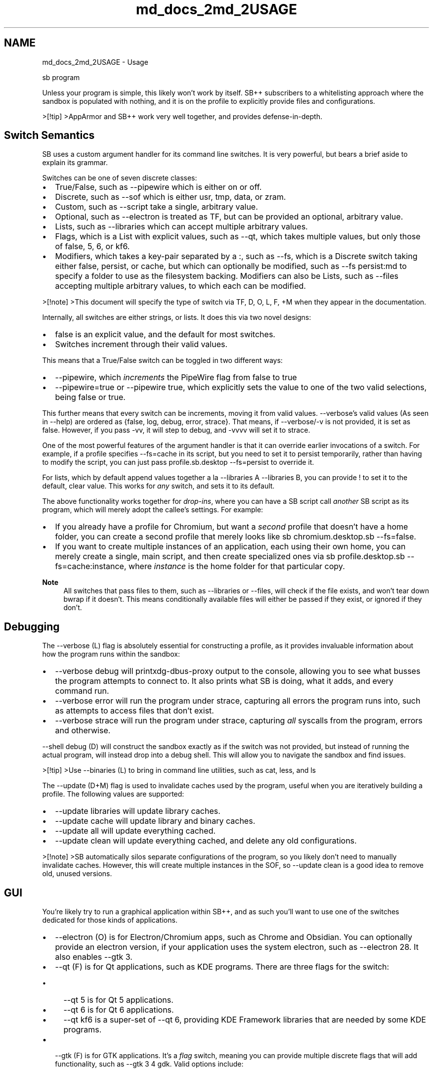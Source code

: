 .TH "md_docs_2md_2USAGE" 3 "SB++" \" -*- nroff -*-
.ad l
.nh
.SH NAME
md_docs_2md_2USAGE \- Usage 
.PP


.PP
.PP
.nf
sb program
.fi
.PP

.PP
Unless your program is simple, this likely won't work by itself\&. SB++ subscribers to a whitelisting approach where the sandbox is populated with nothing, and it is on the profile to explicitly provide files and configurations\&.

.PP
>[!tip] >AppArmor and SB++ work very well together, and provides defense-in-depth\&.
.SH "Switch Semantics"
.PP
SB uses a custom argument handler for its command line switches\&. It is very powerful, but bears a brief aside to explain its grammar\&.

.PP
Switches can be one of seven discrete classes:
.IP "\(bu" 2
True/False, such as \fR--pipewire\fP which is either on or off\&.
.IP "\(bu" 2
Discrete, such as \fR--sof\fP which is either \fRusr\fP, \fRtmp\fP, \fRdata\fP, or \fRzram\fP\&.
.IP "\(bu" 2
Custom, such as \fR--script\fP take a single, arbitrary value\&.
.IP "\(bu" 2
Optional, such as \fR--electron\fP is treated as TF, but can be provided an optional, arbitrary value\&.
.IP "\(bu" 2
Lists, such as \fR--libraries\fP which can accept multiple arbitrary values\&.
.IP "\(bu" 2
Flags, which is a List with explicit values, such as \fR--qt\fP, which takes multiple values, but only those of \fRfalse\fP, \fR5\fP, \fR6\fP, or \fRkf6\fP\&.
.IP "\(bu" 2
Modifiers, which takes a key-pair separated by a \fR:\fP, such as \fR--fs\fP, which is a Discrete switch taking either \fRfalse\fP, \fRpersist\fP, or \fRcache\fP, but which can optionally be modified, such as \fR--fs persist:md\fP to specify a folder to use as the filesystem backing\&. Modifiers can also be Lists, such as \fR--files\fP accepting multiple arbitrary values, to which each can be modified\&.
.PP

.PP
>[!note] >This document will specify the type of switch via \fRTF\fP, \fRD\fP, \fRO\fP, \fRL\fP, \fRF\fP, \fR+M\fP when they appear in the documentation\&.

.PP
Internally, all switches are either strings, or lists\&. It does this via two novel designs:
.IP "\(bu" 2
\fRfalse\fP is an explicit value, and the default for most switches\&.
.IP "\(bu" 2
Switches increment through their valid values\&.
.PP

.PP
This means that a True/False switch can be toggled in two different ways:
.IP "\(bu" 2
\fR--pipewire\fP, which \fIincrements\fP the PipeWire flag from \fRfalse\fP to \fRtrue\fP
.IP "\(bu" 2
\fR--pipewire=true\fP or \fR--pipewire true\fP, which explicitly sets the value to one of the two valid selections, being \fRfalse\fP or \fRtrue\fP\&.
.PP

.PP
This further means that every switch can be increments, moving it from valid values\&. \fR--verbose\fP's valid values (As seen in \fR--help\fP) are ordered as \fR{false, log, debug, error, strace}\fP\&. That means, if \fR--verbose/-v\fP is not provided, it is set as \fRfalse\fP\&. However, if you pass \fR-vv\fP, it will step to \fRdebug\fP, and \fR-vvvv\fP will set it to \fRstrace\fP\&.

.PP
One of the most powerful features of the argument handler is that it can override earlier invocations of a switch\&. For example, if a profile specifies \fR--fs=cache\fP in its script, but you need to set it to \fRpersist\fP temporarily, rather than having to modify the script, you can just pass \fRprofile\&.sb\&.desktop --fs=persist\fP to override it\&.

.PP
For lists, which by default append values together a la \fR--libraries A --libraries B\fP, you can provide \fR!\fP to set it to the default, clear value\&. This works for \fIany\fP switch, and sets it to its default\&.

.PP
The above functionality works together for \fIdrop-ins\fP, where you can have a SB script call \fIanother\fP SB script as its program, which will merely adopt the callee's settings\&. For example:
.IP "\(bu" 2
If you already have a profile for Chromium, but want a \fIsecond\fP profile that doesn't have a home folder, you can create a second profile that merely looks like \fRsb chromium\&.desktop\&.sb --fs=false\fP\&.
.IP "\(bu" 2
If you want to create multiple instances of an application, each using their own home, you can merely create a single, main script, and then create specialized ones via \fRsb profile\&.desktop\&.sb --fs=cache:instance\fP, where \fIinstance\fP is the home folder for that particular copy\&.
.PP

.PP
\fBNote\fP
.RS 4
All switches that pass files to them, such as \fR--libraries\fP or \fR--files\fP, will check if the file exists, and won't tear down \fRbwrap\fP if it doesn't\&. This means conditionally available files will either be passed if they exist, or ignored if they don't\&.
.RE
.PP
.SH "Debugging"
.PP
The \fR--verbose (L)\fP flag is absolutely essential for constructing a profile, as it provides invaluable information about how the program runs within the sandbox:
.IP "\(bu" 2
\fR--verbose debug\fP will print\fRxdg-dbus-proxy\fP output to the console, allowing you to see what busses the program attempts to connect to\&. It also prints what SB is doing, what it adds, and every command run\&.
.IP "\(bu" 2
\fR--verbose error\fP will run the program under \fRstrace\fP, capturing all errors the program runs into, such as attempts to access files that don't exist\&.
.IP "\(bu" 2
\fR--verbose strace\fP will run the program under \fRstrace\fP, capturing \fIall\fP syscalls from the program, errors and otherwise\&.
.PP

.PP
\fR--shell debug (D)\fP will construct the sandbox exactly as if the switch was not provided, but instead of running the actual program, will instead drop into a debug shell\&. This will allow you to navigate the sandbox and find issues\&.

.PP
>[!tip] >Use \fR--binaries (L)\fP to bring in command line utilities, such as \fRcat\fP, \fRless\fP, and \fRls\fP

.PP
The \fR--update (D+M)\fP flag is used to invalidate caches used by the program, useful when you are iteratively building a profile\&. The following values are supported:
.IP "\(bu" 2
\fR--update libraries\fP will update library caches\&.
.IP "\(bu" 2
\fR--update cache\fP will update library and binary caches\&.
.IP "\(bu" 2
\fR--update all\fP will update everything cached\&.
.IP "\(bu" 2
\fR--update clean\fP will update everything cached, and delete any old configurations\&.
.PP

.PP
>[!note] >SB automatically silos separate configurations of the program, so you likely don't need to manually invalidate caches\&. However, this will create multiple instances in the SOF, so \fR--update clean\fP is a good idea to remove old, unused versions\&.
.SH "GUI"
.PP
You're likely try to run a graphical application within SB++, and as such you'll want to use one of the switches dedicated for those kinds of applications\&.
.IP "\(bu" 2
\fR--electron (O)\fP is for Electron/Chromium apps, such as Chrome and Obsidian\&. You can optionally provide an electron version, if your application uses the system electron, such as \fR--electron 28\fP\&. It also enables \fR--gtk 3\fP\&.
.IP "\(bu" 2
\fR--qt (F)\fP is for Qt applications, such as KDE programs\&. There are three flags for the switch:
.IP "  \(bu" 4
\fR--qt 5\fP is for Qt 5 applications\&.
.IP "  \(bu" 4
\fR--qt 6\fP is for Qt 6 applications\&.
.IP "  \(bu" 4
\fR--qt kf6\fP is a super-set of \fR--qt 6\fP, providing KDE Framework libraries that are needed by some KDE programs\&.
.PP

.IP "\(bu" 2
\fR--gtk (F)\fP is for GTK applications\&. It's a \fIflag\fP switch, meaning you can provide multiple discrete flags that will add functionality, such as \fR--gtk 3 4 gdk\fP\&. Valid options include:
.IP "  \(bu" 4
\fR3\fP for GTK3
.IP "  \(bu" 4
\fR4\fP for GTK4
.IP "  \(bu" 4
\fRgdk\fP for the Pixel Buffer, which is needed for some apps to draw icons\&.
.IP "  \(bu" 4
\fRsourceview\fP for the GTK Source View, required by some text editors\&.
.IP "  \(bu" 4
\fRadwaita\fP for \fRlibadwaita\fP applications
.IP "  \(bu" 4
\fRgir\fP for the GIR Repository\&.
.IP "  \(bu" 4
\fRwebkit\fP for WebKit
.IP "  \(bu" 4
\fRgst\fP for GStreamer\&.
.PP

.IP "\(bu" 2
\fR--gui (F)\fP is for any application that doesn't fall into the above switches\&. Note that all above flags already enable \fR--gui\fP if it isn't set, but as a \fIflag\fP switch you can pass further values, which includes:
.IP "  \(bu" 4
\fRvulkan\fP for Vulkan support
.IP "  \(bu" 4
\fRvaapi\fP for hardware accelerated video decoding/encoding\&.
.PP

.PP

.PP
The \fR--desktop-entry (O)\fP switch can be used to shadow the system \fR\&.desktop\fP file used to launch the application, ensuring that your Window Manager launches the application sandboxed\&. It creates a script file in \fR~/\&.local/bin\fP, and places the override in \fR$XDG_DATA_HOME/applications\fP\&. If the desktop file does not match the program name, you'll need to provide the desktop file name (In \fR/usr/share/applications\fP), such as \fR--desktop-entry org\&.kde\&.okular\&.desktop\fP\&.

.PP
If your program doesn't have a desktop file, you can use \fR--script (C)\fP to create the script file in \fR~/\&.local/bin\fP\&.

.PP
All the above flags assume the program is run under Wayland, which is a far more secure protocol than Xorg\&. Providing the Xorg socket into the sandbox is such as easy escape that you might as well not bother with SB\&. However, if you have \fRxorg-server-xephyr\fP installed, SB can run an isolated Xorg server specifically for that application, via the \fR--xorg (F)\fP switch\&.

.PP
\fBNote\fP
.RS 4
While \fR--xorg\fP \fIcreates\fP the server and corresponding \fRDISPLAY\fP environment variable, it doesn't provide any graphical libraries, and as such you'll need to include something like\fR--gui\fP or \fR--electron\fP depending on the app\&.
.RE
.PP
>[!tip] >Wayland will \fIalways\fP be available within the sandbox, so long as \fR--gui\fP is directly or indirectly provided\&. Therefore, if your program runs under both, and defaults to Wayland, you'll need to somehow tell it to use X11, such as \fR--ozone-platform=x11\fP for Chromium/Electron

.PP
\fR--xorg\fP accepts the following flags:
.IP "\(bu" 2
\fR--xorg resize\fP allows the Xorg window to be resized (This is \fInot\fP the application window, but the \fIserver's\fP)
.IP "\(bu" 2
\fR--xorg fullscreen\fP makes the Xorg window fullscreen\&.
.IP "\(bu" 2
\fR--xorg gl\fP provides OpenGL extensions and support\&. YMML on Hardware Acceleration\&.
.PP

.PP
You can also use the \fR--xsize (C)\fP switch to provide a \fRwidth X height\fP argument, such as \fR--xsize 1000x1000\fP\&. This takes precedent over \fR--fullscreen\fP\&. 
.SH "Portals"
.PP
If you have \fRxdg-dbus-proxy\fP installed, you can provide Portals and Busses that the application can communicate to the host over\&. There are four such switches exposed:
.IP "\(bu" 2
\fR--portals (L)\fP Is for FreeDesktop Portals, such as:
.IP "  \(bu" 4
\fRDesktop\fP: For system settings (Like theme, fonts, etc)\&.
.IP "  \(bu" 4
\fRFileChooser\fP: To select a file on the host, and pass is into the sandbox\&.
.IP "  \(bu" 4
\fRDocuments\fP: A more persistent \fRFileChooser\fP
.IP "  \(bu" 4
\fRCamera\fP: To provide the Camera via Pipewire\&.
.IP "  \(bu" 4
\fRNotifications\fP: For system notifications\&.
.PP

.IP "\(bu" 2
\fR--own (L)\fP is for busses that the program \fIowns\fP, which is most frequently needed for GTK applications, such as \fR--own io\&.bassi\&.Amberol\fP, or Media Notifications such as \fR--own org\&.mpris\&.MediaPlayer2\&.chromium\&.instance2\fP
.IP "\(bu" 2
\fR--talk (L)\fP is for busses that the program can talk to\&.
.IP "\(bu" 2
\fR--see (L)\fP is for busses the program can see, but can't interact with\&.
.PP

.PP
To open files outside of the sandbox, and in the host's default application, use \fR--xdg-open (TF)\fP\&. 
.SH "Sound"
.PP
Use \fR--pipewire (TF)\fP For sound support\&. If your program uses GStreamer, use \fR--gtk gst\fP\&.
.SH "Libraries"
.PP
Usually, SB will automatically find all needed libraries used by the program, but if it can't, you have two options:
.IP "\(bu" 2
Use \fR--libraries (L+M)\fP to pass them to the sandbox\&. It accepts three formats:
.IP "  \(bu" 4
Wildcards: \fR--libraries libSDL3*\fP
.IP "  \(bu" 4
Directories: \fR--libraries /usr/lib/chromium\fP
.IP "  \(bu" 4
Files: \fR--libraries /usr/lib/libSDL3\&.so\fP\&. As a list switch, you can pass multiple such values, either in one invocation, like \fR--libraries A B\fP, or multiple, such as \fR--libraries A --libraries B\fP\&.
.PP

.IP "\(bu" 2
Use \fR--sys-dirs lib\fP to pass \fR/usr/lib\fP into the sandbox\&. Don't do this unless you have no choice\&.
.PP

.PP
\fBRemarks\fP
.RS 4
Use \fR--verbose=error\fP to find libraries the program tried to access, but didn't exist!
.RE
.PP
.SS "SOF"
Rather than providing the entire \fR/usr/lib\fP folder, SB recursively finds all libraries needed to run the program, and stores them into a per-application \fISOF\fP folder, which is then provided as the sandbox's \fR/usr/lib\fP\&. Unless you provide \fR--sys-dirs lib\fP, which you \fBshouldn't\fP, this algorithm will:
.IP "\(bu" 2
Use \fRldd\fP to find all libraries used by the program, including its dependencies\&.
.IP "\(bu" 2
Parse shell scripts to determine all binaries used within it\&.
.PP

.PP
You can use the \fR--sof\fP switch to specify where this folder will be stored on disk:
.IP "\(bu" 2
\fR--sof usr\fP is the \fIRecommended\fP option, as it is the fastest (There is no copying) and most space efficient (0 overhead, as it merely makes hard-links to the system libraries), stored at \fR/usr/share/sb/program\fP\&. \fIHowever\fP if you have protected hard-links enabled, this will not work, but all other options are so bad comparatively you should probably just use \fRsysfs fs\&.protected_hardlinks=0\fP and use it\&.
.IP "\(bu" 2
\fR--sof tmp\fP will place the SOF in \fR/tmp/sb/program\fP\&. Backing onto ram, it will be fast to setup, and will use a shared folder to share libraries between other profiles, but there will be a space overhead equal to all libraries used by all profiles without duplication\&. However, because it is stored on RAM, it will be cleared on reboot, and hence there will be a cold-boot penalty that can be somewhat remedied via the startup service\&.
.IP "\(bu" 2
\fR--sof data\fP will place the SOF in \fR$XDG_DATA_HOME/sb/program\fP\&. It backs onto disk, which means it will be slower to setup, but there will be no cold-boot penalty on startup\&. It uses the same shared library as \fRtmp\fP, and as such the same space requirement\&.
.IP "\(bu" 2
\fR--sof zram\fP is only available if the zram configuration is enabled and \fRzram-generator\fP is installed, backing to \fR/run/sb\fP\&. Being stored on a compressed ram disk, it is faster and more space efficient than either \fRtmp\fP or \fRdata\fP, but suffers a cold-boot penalty as with \fRtmp\fP as it backs to RAM\&. If you cannot use \fRusr\fP, and have \fRzram-generator\fP, this backing method is the preferred one\&.
.PP

.PP
The following table summarizes each option:

.PP
Backing   Backing Medium   Space Cost   Startup Cost   Compatability    \fRdata\fP   Disk   Shared   No   All    \fRtmp\fP   RAM   Shared   Yes   All    \fRzram\fP   RAM   Shared   Yes   \fRzram-generator\fP    \fRusr\fP   Disk   0   No   \fRfs\&.protected_hardlinks=0\fP   For a more quantifiable example, consider the following benchmark using \fRexamples/chromium\&.desktop\&.sb\fP (\fR\&./benchmark\&.sh cpp main chromium\&.desktop\&.sb "" --sof=data\fP)

.PP
Backing   Cold   Hot   Libraries   Cache   Space Overhead    \fRdata\fP   248320\&.4   4578\&.8   11515\&.7   258139\&.1   378\&.3MB    \fRtmp\fP   236653\&.2   4215\&.3   10965\&.7   253466\&.1   378\&.3MB (RAM)    \fRzram\fP   232735\&.7   4184\&.4   11024\&.5   251254\&.3   183\&.0MB (RAM)    \fRusr\fP   238148\&.9   3317\&.5   10119\&.9   246266\&.4   0   
.PP
\fBNote\fP
.RS 4
\fICold\fP in this case involves deleting the folder before each run\&. This simulates \fR--update all\fP, but note that \fRdata\fP and \fRusr\fP will launch at \fIHot\fP at every invocation, whereas \fRtmp\fP and \fRzram\fP will launch at \fICold\fP once after reboot, then \fIHot\fP\&. If the numbers did not make this obvious, you should use the Dry Startup service if you use either of the RAM backed SOFs\&. 
.br

.br
.RE
.PP
>[!warning] >YMML on speed between RAM and Disk backings depending on your own RAM and Disk/Filesystem\&. These tests were conducted on ZFS, which effectively makes RAM/Disk the same speed 
.SS "Dry Start"
If your SOF is backed to RAM, you may want to consider the Dry Startup, which runs on user login and populates the SOF of all profiles in \fR~/\&.local/bin\fP with the \fR--dry-startup\fP switch\&. Unless you have limited RAM, it's recommended to simply put \fRDRY_STARTUP\fP in \fR$XDG_CONFIG_HOME/sb\&.conf\fP to populate all profiles on boot\&.

.PP
You'll need to install the \fRsb\&.service\fP, and enable it via \fRsystemctl enable --user sb\fP\&. 
.SH "Binaries"
.PP
If you need to add binaries to the sandbox, You can either use:
.IP "\(bu" 2
\fR--binaries (L)\fP, which will use \fRwhich\fP to resolve the location
.IP "\(bu" 2
\fR--sys-dirs bin\fP, which you shouldn't use\&.
.PP

.PP
This is useful if you're in a debug shell, such as \fRsb program --shell debug --binaries ls cat\fP
.SH "File Passthrough"
.PP
There are several switches dedicated to passing arbitrary files into the sandbox\&.

.PP
Firstly, \fIDevices\fP can be provided via \fR--devices (L)\fP, such as \fR--devices /dev/tty\fP\&. You can also use \fR--sys-dirs dev\fP, but you shouldn't\&.

.PP
For regular files, there two ways to pass files through:
.IP "\(bu" 2
With the \fR--files (L+M)\fP switch
.IP "\(bu" 2
Simply passing the file through without a switch\&. This mode is mostly for Desktop Files, as it allows you to open files the sandboxed program supports with your file manager or other applications\&.
.PP

.PP
For both of these methods, you must specify a pass through mode\&. This is done via \fR--file-passthrough (D)\fP, which, if not set, ignores both means of passing files through\&. Valid options are:
.IP "\(bu" 2
\fR--file-passthrough ro\fP to pass files Read Only
.IP "\(bu" 2
\fR--file-passthrough rw\fP to pass files Read+Write\&.
.IP "\(bu" 2
\fR--file-passthrough discard\fP, only applicable if passing directories, where the sandbox overlays the directories with a temporary overlay, such that the program has \fRrw\fP access, but that such changes don't actually appear on the host\&.
.PP

.PP
When using \fR--files (L+M)\fP, you can modify each file via a modifier, to which you have four options:
.IP "\(bu" 2
\fR--files file\&.txt:ro\fP to pass the file Read Only
.IP "\(bu" 2
\fR--files file\&.txt:rw\fP to pass the file Read+Write
.IP "\(bu" 2
\fR--files file\&.txt:do\fP to pass the file Direct Read-Only
.IP "\(bu" 2
\fR--files file\&.txt:dw\fP to pass the file Direct Read-Write\&.
.PP

.PP
By default, and to make AppArmor profile generation easier, all passed files are actually exposed in a \fR/enclave\fP folder in the sandbox, such that profiles can just have \fR/enclave/{,**} rw,\fP in their AppArmor profiles\&. However, if you need the path to exist as it does on the host, such as passing something from \fR/etc\fP or \fR/var\fP, you can provide the \fRdo/dw\fP modifier accordingly\&.

.PP
If no modifier is provided, it defaults to whatever \fR--file-passthrough\fP is, so you can have something like: \fR--file-passthrough ro --files text\&.txt text\&.csv:rw /etc/hosts:do\fP\&.
.SH "Directory Passthrough"
.PP
While you can use the above \fR--files\fP mechanism to pass folders to the sandbox, there are some special flags dedicated to special folders

.PP
\fR--app-dirs (F)\fP Allows you to specify folders that are owned by the program, and thus share the same name as the program, to save typing it out\&. For example, with the program \fRchromium\fP:
.IP "\(bu" 2
\fR--app-dirs etc\fP provides \fR/etc/chromium\fP
.IP "\(bu" 2
\fR--app-dirs lib\fP provides \fR/usr/lib/chromium\fP and resolves libraries within as if it were provided via \fR--libraries\fP
.IP "\(bu" 2
\fR--app-dirs share\fP provides \fR/usr/share/chromium\fP\&.
.IP "\(bu" 2
\fR--app-dirs opt\fP provides \fR/opt/chromium\fP, and resolves libraries within as if it were provided via \fR--libraries\fP\&.
.PP

.PP
\fR--sys-dirs (F)\fP Allows you to specify system directories, some of which may need to be mounted in ways \fR--files\fP cannot accommodate:

.PP
>[!warning] >Many of the options to \fR--sys-dirs\fP open tremendous attack surface to the sandbox, and should \fBonly\fP be used for debugging and sandbox generation\&. Use \fR--files\fP!

.PP
.IP "\(bu" 2
\fR--sys-dirs dev\fP mounts \fR/dev\fP as a \fRDevFS\fP\&. This shares all devices with the system\&. Don't use it\&.
.IP "\(bu" 2
\fR--sys-dirs proc\fP mounts \fR/proc\fP as a \fRProcFS\fP
.PP

.PP
.RS 4
[!note] Providing \fR--sys-dirs proc\fP provides the sandbox with a \fR/proc\fP folder, but it is \fInot\fP the system\&. The sandbox will never be able to access the processes of programs running on the host\&. 
.RE
.PP

.PP
.IP "\(bu" 2
\fR--sys-dirs lib\fP mounts \fR/usr/lib\fP\&. Don't use it\&.
.IP "\(bu" 2
\fR--sys-dirs bin\fP mounts \fR/usr/bin\fP\&. Don't use it\&.
.IP "\(bu" 2
\fR--sys-dirs etc\fP mounts \fR/etc\fP\&. Don't use it\&.
.IP "\(bu" 2
\fR--sys-dirs share\fP mounts \fR/usr/share\fP\&. Don't use it\&.
.IP "\(bu" 2
\fR--sys-dirs var\fP mounts \fR/var\fP Don't use it\&.
.PP
.SS "Local Filesystem"
Passing your home folder into the sandbox is a terrible idea\&. \fBNever\fP use \fR--files /home\fP, and \fI\fBespecially\fP\fP not \fR--files /home:rw\fP\&. Like providing the global Xorg socket, you might as well save the effort and run the program unconfined\&. However, applications store their configuration files in the home, and unless you want a clean slate every launch, you still need a way to store them\&.

.PP
The \fR--fs\fP switch will create an isolated directory in \fR$XDG_DATA_HOME/sb/program\fP that is overlain on the \fIroot\fP of the sandbox\&. This allows for:
.IP "\(bu" 2
The storage of configurations within the \fRFS/home/sb\fP (The user name within the sandbox is obscured)
.IP "\(bu" 2
Passing of any file that may be too encumbering to provide via \fR--files\fP especially if the file doesn't actually exist at the path you want it to\&. For example:
.IP "  \(bu" 4
Place a binary in \fRFS/usr/bin\fP
.IP "  \(bu" 4
Place libraries in \fRFS/usr/lib\fP
.IP "  \(bu" 4
Place files in \fRFS/tmp\fP\&.
.PP

.PP

.PP
In essence treat the \fRfs\fP folder as access to the root of the sandbox (Although not that files bound to the sandbox at runtime will not be there)\&.

.PP
There are two values that can be passed to \fR--fs\fP:
.IP "\(bu" 2
\fR--fs persist\fP will provide the folder Read+Write, and any changes made during program execution will persist\&.
.IP "\(bu" 2
\fR--fs cache\fP will provide the folder, but won't save any changes made during program execution\&.
.PP

.PP
\fBWarning\fP
.RS 4
You will need to provide the home with \fRpersist\fP at least once so that configuration files will actually be saved on disk\&. Once you have the program configured, and don't need any future changes to be saved, you can switch it to \fRcache\fP\&.
.RE
.PP
The switch also accepts a modifier, which changes the default path of \fR$XDG_DATA_HOME/sb/program/fs\fP to anything you want within that directory\&. This allows multiple silos of the app to exist at the same time\&. For example \fR--fs=persist:1\fP will use \fR$XDG_DATA_HOME/sb/program/1\fP instead\&. 
.SH "Namespaces + Networking"
.PP
By default, the user namespace created by \fRbwrap\fP is completely separate from the host's namespaces, following the whitelisting approach mentioned prior\&. However, you may need some of these namespaces enabled, especially for networking\&.

.PP
The \fR--share (F)\fP switch controls the sharing of the following namespaces:
.IP "\(bu" 2
\fR--share none\fP shares nothing, and is the default\&.
.IP "\(bu" 2
\fR--share user\fP shares the user namespace, which is needed for Chromium/Electron to make their sandbox (This is automatically enabled with \fR--electron\fP)
.IP "\(bu" 2
\fR--share ipc\fP shares the IPC namespace\&.
.IP "\(bu" 2
\fR--share pid\fP shares the PID namespace\&.
.IP "\(bu" 2
\fR--share net\fP shares the Network namespace, and allows the program use the network\&.
.IP "\(bu" 2
\fR--share cgroup\fP shares the CGroup namespace\&.
.IP "\(bu" 2
\fR--share all\fP shares all namespaces\&.
.PP

.PP
>[!warning] >You will likely only ever need to use \fR--share net\fP to give the sandbox internet access\&. \fR--share user\fP may be necessary if your program uses its own sandbox, but is already set with both \fR--electron\fP and \fR--gtk webkit\fP, so you likely do not need to ever enable it\&. Don't enable any of the other namespaces, \fBespecially\fP \fRall\fP, unless you know what you're doing\&.
.SH "SECCOMP"
.PP
\fRbwrap\fP provides the feature to pass a BPF SECCOMP filter that will be enforced within the sandbox\&. This can strengthen the sandbox by reducing the syscalls that the program can use, and all its children\&. SB+SECCOMP+AppArmor can significantly reduce the risk of Zero Day attacks by preventing malicious exploits moving horizontally\&. SB reduces what files the program can see, SECCOMP reduces what syscalls it can use to act on those files, and AppArmor can mitigate sandbox escape by enforcing only the access of those files\&.

.PP
If you don't happen to know every single syscall your program ever uses, SB can fortunately automate the process:
.IP "1." 4
Firstly, run the program with \fR--seccomp=strace\fP\&. This will run the program under \fRstrace\fP, and setup a filter\&. This will not be able to exhaustively report all syscalls, however\&.
.IP "2." 4
Secondly, use \fRsb-seccomp\fP, providing the \fRsb\fP script as the first argument, and the name of the local data folder of the program (It should be located within \fR$XDG_DATA_HOME/sb\fP\&. For example, \fRsb-seccomp chromium\&.desktop\&.sb chromium\fP, or \fRsb-seccomp org\&.kde\&.okular\&.desktop\&.sb okular\fP\&. This will require root access to read the \fRaudit\fP log, which you'll also need installed and running, but will capture all used syscalls\&. Run this multiple times, using all the parts of the program you plan to use\&.
.IP "3." 4
Finally, set \fR--seccomp=enforcing\fP\&. From this point on, only those syscalls captured will be allowed, with all other syscalls failing with \fREPERM\fP\&. Most programs don't know how to handle a failed syscalls, and will just die\&. If your program randomly crashes, you might have missed a syscall, or it did something it wasn't supposed to\&.
.PP

.PP
\fBWarning\fP
.RS 4
If you're running an x86 computer, you may encounter an error that the \fRpread\fP or \fRpwrite\fP syscall is not recognized\&. Audit reports the syscall with those names, but they are actually architecture-specific, and hence you'll want to to modify the \fR$XDG_DATA_HOME/sb/program/syscalls\&.txt\fP, find those two names, and change them to \fRpread64\fP and \fRpwrite64\fP respectively
.RE
.PP
.SH "Encryption"
.PP
If your program contains sensitive information, you may want to secure it by encrypting it\&. The \fR--encrypt (F)\fP switch can encrypt the configuration and FS using \fRgocryptfs\fP\&. To setup:
.IP "1." 4
Run the program with \fR--encrypt init\fP\&. This will create a new encrypted root for the program's configuration at \fR$XDG_DATA_HOME/sb/enc\fP\&. The cache for the program, and its FS will be encrypted within the root\&. If there's an existing configuration, it will be seamlessly copied\&.
.IP "2." 4
Provide the \fR--encrypt\fP switch to the profile\&.
.PP

.PP
The \fR--encrypt persist\fP flag will make the encryption a one-time operation per boot\&. It will be locked on reboot, and on the first attempted execution will prompt for unlocking, then remain unlocked for the rest of the boot\&.

.PP
You'll need to install \fRgocryptfs\fP, along with \fRkdialog\fP, otherwise you will be only able to run the profile from the command line\&.
.SH "Miscellaneous Switches"
.PP
.IP "\(bu" 2
\fR--dry (TF)\fP: Create the sandbox, but don't actually run the program\&.
.IP "\(bu" 2
\fR--env (L)\fP: Pass \fRKEY=VALUE\fP environment variables to the sandbox\&.
.IP "\(bu" 2
\fR--hardened-malloc (F)\fP: Enforce the use of \fRlibhardened_malloc\fP within the sandbox, strengthening memory security at the cost of performance\&. You can either toggle the switch, or provide \fR--hardened-malloc light\fP to use the light variant\&.
.IP "\(bu" 2
\fR--help (TF)\fP: Get information about all the switches\&.
.IP "\(bu" 2
\fR--hostname (TF)\fP Provide the real host-name to the sandbox\&. You will likely not every need this\&.
.IP "\(bu" 2
\fR--include (TF)\fP: Provide \fR/usr/include\fP, for C/C++ headers (IE, for IDEs)
.IP "\(bu" 2
\fR--locale (TF)\fP: Provide the system locale to the sandbox\&. Most applications will default to the \fRC\fP locale, which may be all you need\&.
.IP "\(bu" 2
\fR--no-flags (TF)\fP\&. By default, SB will source any additional arguments to pass to the \fIapplication\fP in a file located at \fR$XDG_DATA_HOME/sb/program/flags\&.txt\fP\&. This mimics the \fRchromium-flags\&.conf\fP file that Chromium/Electron uses\&. If you have the file, but have a drop-in version that shouldn't use it, provide this switch\&.
.IP "\(bu" 2
\fR--post (C+M)\fP: Some applications, such as \fRyarr\fP, do not run as standalone programs, but instead act as services to which other programs, such as web browsers, interface with\&. \fR--post\fP can be used to run another program immediately after the sandboxed application, and to which the sandbox will close once the post application closes\&. The modifier can be used to pass arguments to the application, such as \fR--post chromium\&.desktop\&.sb:http://localhost:7070\fP
.IP "\(bu" 2
\fR--python (C)\fP: Provide Python in the sandbox, specifying the version, such as \fR--python 3\&.13\fP
.IP "\(bu" 2
\fR--shell (D)\fP Can be used two-fold:
.IP "  \(bu" 4
\fR--shell=true\fP provides \fR/usr/bin/sh\fP, and creates a \fR/etc/passwd\fP file to make it the user's shell\&. This is needed for some programs, such as Zed, to resolve the environment\&.
.IP "  \(bu" 4
\fR--shell=debug\fP does exactly what \fR--shell\fP does, but drops \fIinto\fP that shell rather than launching the program, letting you look around the sandbox environment\&. This is very useful for debugging\&.
.PP

.IP "\(bu" 2
\fR--spelling (F)\fP provides spellchecking support, including:
.IP "  \(bu" 4
\fR--spelling hunspell\fP for Hunspell\&.
.IP "  \(bu" 4
\fR--spelling enchant\fP for enchant\&.
.PP

.IP "\(bu" 2
\fR--version (TF)\fP prints the SB version\&. 
.PP

